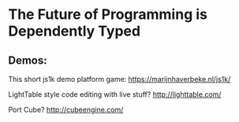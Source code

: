 
* The Future of Programming is Dependently Typed



** Demos:

This short js1k demo platform game:
  https://marijnhaverbeke.nl/js1k/

LightTable style code editing with live stuff?
  http://lighttable.com/

Port Cube?
  http://cubeengine.com/

